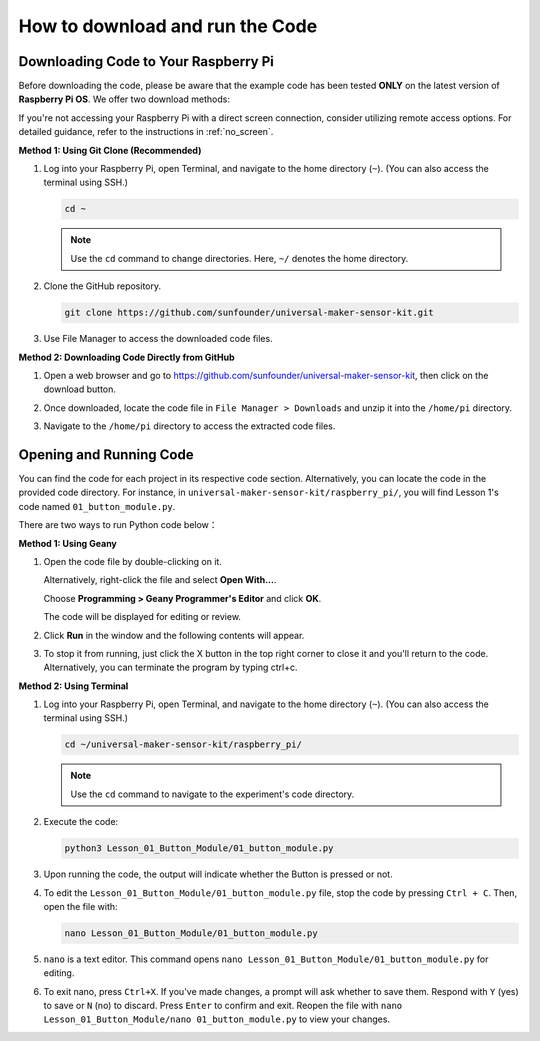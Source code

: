 How to download and run the Code
=================================

Downloading Code to Your Raspberry Pi
-------------------------------------

Before downloading the code, please be aware that the example code has been tested **ONLY** on the latest version of **Raspberry Pi OS**. We offer two download methods:

If you're not accessing your Raspberry Pi with a direct screen connection, consider utilizing remote access options. For detailed guidance, refer to the instructions in :ref:`no_screen`.


**Method 1: Using Git Clone (Recommended)**

1. Log into your Raspberry Pi, open Terminal, and navigate to the home directory (``~``). (You can also access the terminal using SSH.)

   .. code-block:: bash

      cd ~

   .. image:: img/quick_guide_01.png
       :width: 100%

   .. note::

      Use the ``cd`` command to change directories. Here, ``~/`` denotes the home directory.

2. Clone the GitHub repository.

   .. code-block:: bash

      git clone https://github.com/sunfounder/universal-maker-sensor-kit.git

   .. image:: img/quick_guide_02.png
       :width: 100%
   
   .. raw:: html

      <br/><br/>

3. Use File Manager to access the downloaded code files.

   .. image:: img/quick_guide_03.png
       :width: 100%

**Method 2: Downloading Code Directly from GitHub**

1. Open a web browser and go to https://github.com/sunfounder/universal-maker-sensor-kit, then click on the download button.

   .. image:: img/quick_guide_04.png

2. Once downloaded, locate the code file in ``File Manager > Downloads`` and unzip it into the ``/home/pi`` directory.

   .. image:: img/quick_guide_05.png

3. Navigate to the ``/home/pi`` directory to access the extracted code files.

   .. image:: img/quick_guide_06.png


Opening and Running Code
------------------------

You can find the code for each project in its respective code section. Alternatively, you can locate the code in the provided code directory. For instance, in ``universal-maker-sensor-kit/raspberry_pi/``, you will find Lesson 1's code named ``01_button_module.py``.

There are two ways to run Python code below：

**Method 1: Using Geany**

1. Open the code file by double-clicking on it.

   .. image:: img/quick_guide_07.png

   Alternatively, right-click the file and select **Open With...**.

   .. image:: img/quick_guide_08.png

   Choose **Programming > Geany Programmer's Editor** and click **OK**.

   .. image:: img/quick_guide_09.png

   The code will be displayed for editing or review.

   .. image:: img/quick_guide_10.png

2. Click **Run** in the window and the following contents will appear.
   
   .. image:: img/quick_guide_11.png

3. To stop it from running, just click the X button in the top right corner to close it and you'll return to the code. Alternatively, you can terminate the program by typing ctrl+c.
   
   .. image:: img/quick_guide_12.png

**Method 2: Using Terminal**

1. Log into your Raspberry Pi, open Terminal, and navigate to the home directory (``~``). (You can also access the terminal using SSH.)

   .. code-block::

      cd ~/universal-maker-sensor-kit/raspberry_pi/

   .. image:: img/quick_guide_13.png

   .. note::
       Use the ``cd`` command to navigate to the experiment's code directory.

2. Execute the code:

   .. code-block::

      python3 Lesson_01_Button_Module/01_button_module.py

   .. image:: img/quick_guide_14.png


3. Upon running the code, the output will indicate whether the Button is pressed or not.

   .. image:: img/quick_guide_15.png

4. To edit the ``Lesson_01_Button_Module/01_button_module.py`` file, stop the code by pressing ``Ctrl + C``. Then, open the file with:

   .. code-block::

      nano Lesson_01_Button_Module/01_button_module.py

   .. image:: img/quick_guide_16.png


5. ``nano`` is a text editor. This command opens ``nano Lesson_01_Button_Module/01_button_module.py`` for editing.

   .. image:: img/quick_guide_17.png

6. To exit nano, press ``Ctrl+X``. If you've made changes, a prompt will ask whether to save them. Respond with ``Y`` (yes) to save or ``N`` (no) to discard. Press ``Enter`` to confirm and exit. Reopen the file with ``nano Lesson_01_Button_Module/nano 01_button_module.py`` to view your changes.

   .. image:: img/quick_guide_18.png